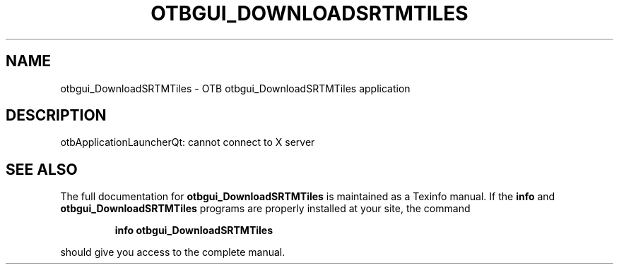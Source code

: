 .\" DO NOT MODIFY THIS FILE!  It was generated by help2man 1.46.4.
.TH OTBGUI_DOWNLOADSRTMTILES "1" "September 2015" "otbgui_DownloadSRTMTiles 5.0.0" "User Commands"
.SH NAME
otbgui_DownloadSRTMTiles \- OTB otbgui_DownloadSRTMTiles application
.SH DESCRIPTION
otbApplicationLauncherQt: cannot connect to X server
.SH "SEE ALSO"
The full documentation for
.B otbgui_DownloadSRTMTiles
is maintained as a Texinfo manual.  If the
.B info
and
.B otbgui_DownloadSRTMTiles
programs are properly installed at your site, the command
.IP
.B info otbgui_DownloadSRTMTiles
.PP
should give you access to the complete manual.
